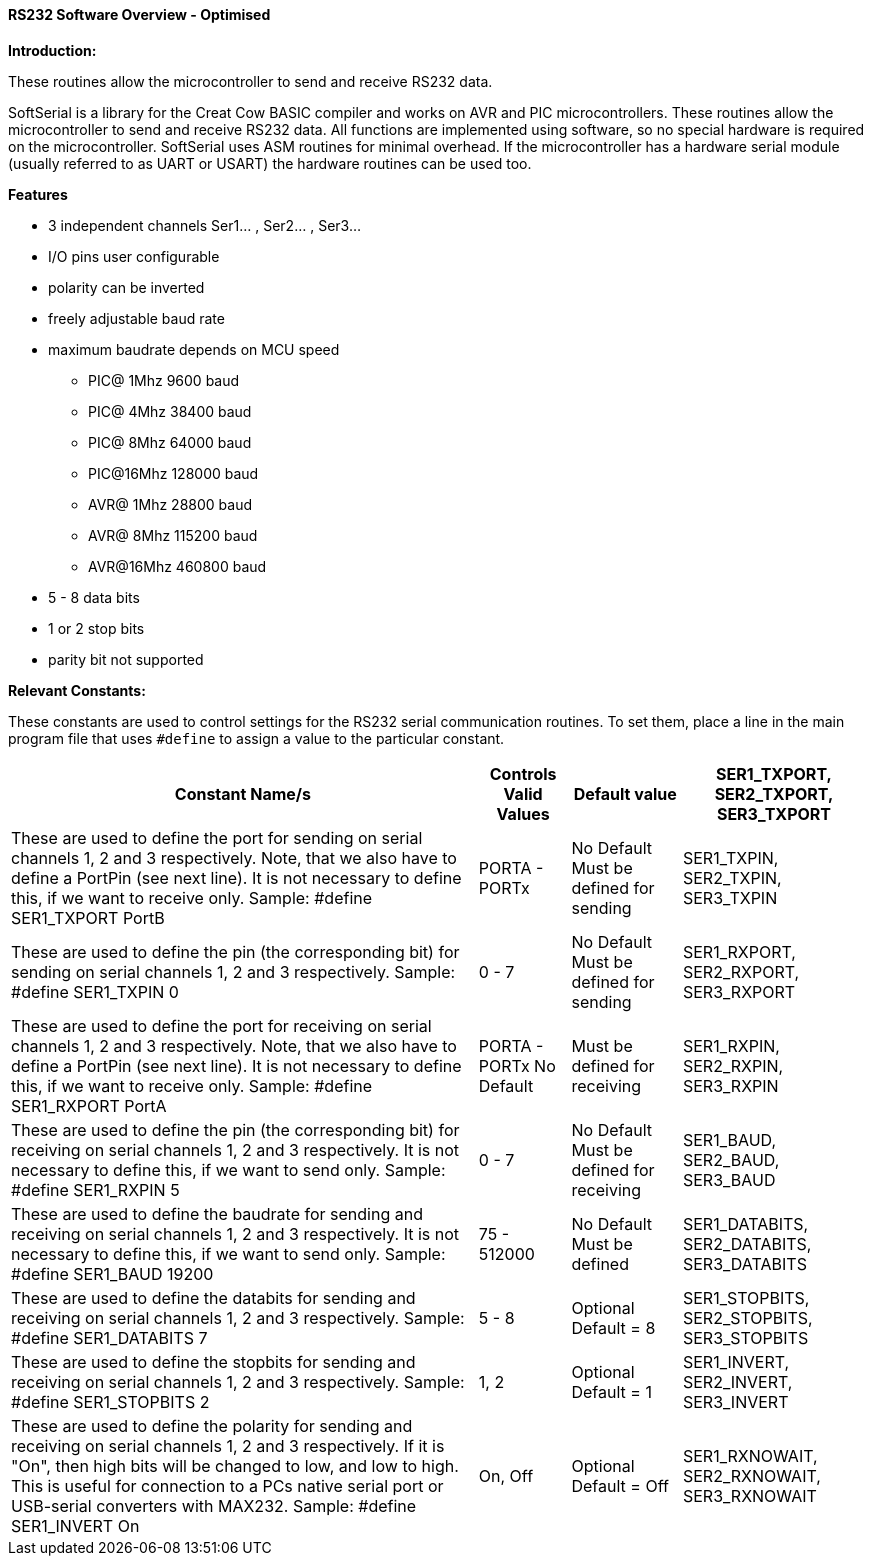 ==== RS232 Software Overview - Optimised

*Introduction:*

These routines allow the microcontroller to send and receive RS232 data.

SoftSerial is a library for the Creat Cow BASIC compiler and works on AVR and PIC microcontrollers.
These routines allow the microcontroller to send and receive RS232 data.
All functions are implemented using software, so no special hardware is required on the microcontroller.
SoftSerial uses ASM routines for minimal overhead.
If the microcontroller has a hardware serial module (usually referred to as UART or USART) the hardware routines can be used too.

*Features*

- 3 independent channels Ser1... , Ser2... , Ser3...
- I/O pins user configurable
- polarity can be inverted
- freely adjustable baud rate
- maximum baudrate depends on MCU speed
   * PIC@ 1Mhz    9600 baud
   * PIC@ 4Mhz   38400 baud
   * PIC@ 8Mhz   64000 baud
   * PIC@16Mhz  128000 baud
   * AVR@ 1Mhz   28800 baud
   * AVR@ 8Mhz  115200 baud
   * AVR@16Mhz  460800 baud


- 5 - 8  data bits
- 1 or 2 stop bits
- parity bit not supported

*Relevant Constants:*

These constants are used to control settings for the RS232 serial
communication routines. To set them, place a line in the main program
file that uses `#define` to assign a value to the particular constant.
[cols=4, options="header,autowidth"]
|===
|Constant Name/s
|Controls
Valid Values
|Default value

|SER1_TXPORT,
SER2_TXPORT,
SER3_TXPORT

|These are used to define the port for sending on serial channels 1, 2 and 3 respectively. Note, that we also have to define a PortPin (see next line). It is not necessary to define this, if we want to receive only.
Sample:  #define SER1_TXPORT PortB

|PORTA - PORTx
|No Default
Must be defined for sending

|SER1_TXPIN,
SER2_TXPIN,
SER3_TXPIN

|These are used to define the pin (the corresponding bit) for sending on serial channels 1, 2 and 3 respectively.
Sample:  #define SER1_TXPIN 0
|0 - 7
|No Default
Must be defined
for sending

|SER1_RXPORT,
SER2_RXPORT,
SER3_RXPORT
|These are used to define the port for receiving on serial channels 1, 2 and 3 respectively. Note, that we also have to define a PortPin (see next line). It is not necessary to define this, if we want to receive only.
Sample:  #define SER1_RXPORT PortA
|PORTA - PORTx  No Default
|Must be defined
for receiving

|SER1_RXPIN,
SER2_RXPIN,
SER3_RXPIN
|These are used to define the pin (the corresponding bit) for receiving on serial channels 1, 2 and 3 respectively. It is not necessary to define this, if we want to send only.
Sample:  #define SER1_RXPIN 5
|0 - 7
|No Default
Must be defined
for receiving

|SER1_BAUD,
SER2_BAUD,
SER3_BAUD

|These are used to define the baudrate for sending and receiving on serial channels 1, 2 and 3 respectively. It is not necessary to define this, if we want to send only.
Sample:  #define SER1_BAUD 19200
|75 - 512000
|No Default
Must be defined

|SER1_DATABITS,
SER2_DATABITS,
SER3_DATABITS

|These are used to define the databits for sending and receiving on serial channels 1, 2 and 3 respectively.
Sample:  #define SER1_DATABITS 7
|5 - 8
|Optional
Default = 8

|SER1_STOPBITS,
SER2_STOPBITS,
SER3_STOPBITS
|These are used to define the stopbits for sending and receiving on serial channels 1, 2 and 3 respectively.
Sample:  #define SER1_STOPBITS 2
|1, 2
|Optional
Default = 1

|SER1_INVERT,
SER2_INVERT,
SER3_INVERT
|These are used to define the polarity for sending and receiving on serial channels 1, 2 and 3 respectively. If it is "On", then high bits will be changed to low, and low to high. This is useful for connection to a PCs native serial port or USB-serial converters with  MAX232.
Sample:  #define SER1_INVERT On
|On, Off
|Optional
Default = Off

|SER1_RXNOWAIT,
SER2_RXNOWAIT,
SER3_RXNOWAIT
|These are used to define, if SerNReceive waits for the startbits when receiving on serial channels 1, 2 and 3 respectively. If it is "On", then SerNReceive does not wait for the startbits edge, but directly reads the serial data. Also the time for delaying the startbit is shortened. This is useful when calling SerNReceive from an Interrupt-Service-Routine.
Sample:  #define SER1_RXNOWAIT On
|On, Off
|Optional
Default = Off
|===
